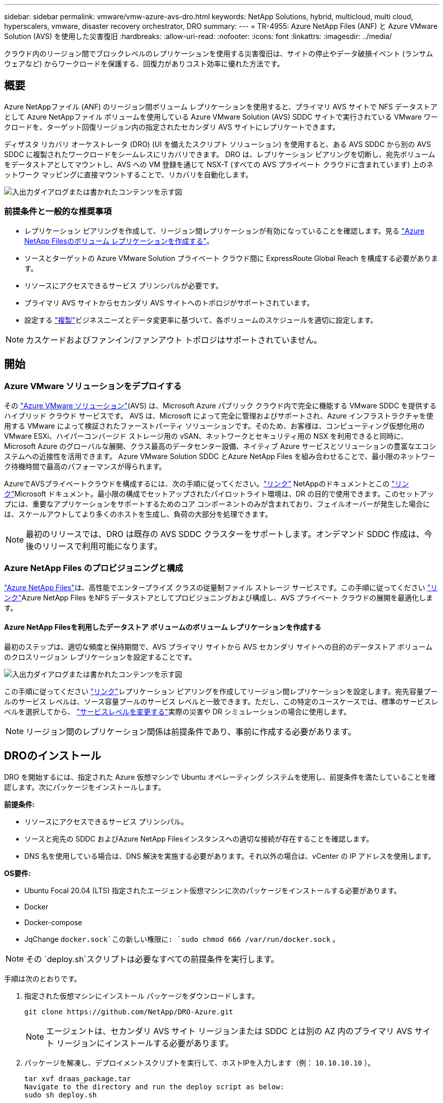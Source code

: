 ---
sidebar: sidebar 
permalink: vmware/vmw-azure-avs-dro.html 
keywords: NetApp Solutions, hybrid, multicloud, multi cloud, hyperscalers, vmware, disaster recovery orchestrator, DRO 
summary:  
---
= TR-4955: Azure NetApp Files (ANF) と Azure VMware Solution (AVS) を使用した災害復旧
:hardbreaks:
:allow-uri-read: 
:nofooter: 
:icons: font
:linkattrs: 
:imagesdir: ../media/


[role="lead"]
クラウド内のリージョン間でブロックレベルのレプリケーションを使用する災害復旧は、サイトの停止やデータ破損イベント (ランサムウェアなど) からワークロードを保護する、回復力がありコスト効率に優れた方法です。



== 概要

Azure NetAppファイル (ANF) のリージョン間ボリューム レプリケーションを使用すると、プライマリ AVS サイトで NFS データストアとして Azure NetAppファイル ボリュームを使用している Azure VMware Solution (AVS) SDDC サイトで実行されている VMware ワークロードを、ターゲット回復リージョン内の指定されたセカンダリ AVS サイトにレプリケートできます。

ディザスタ リカバリ オーケストレータ (DRO) (UI を備えたスクリプト ソリューション) を使用すると、ある AVS SDDC から別の AVS SDDC に複製されたワークロードをシームレスにリカバリできます。  DRO は、レプリケーション ピアリングを切断し、宛先ボリュームをデータストアとしてマウントし、AVS への VM 登録を通じて NSX-T (すべての AVS プライベート クラウドに含まれています) 上のネットワーク マッピングに直接マウントすることで、リカバリを自動化します。

image:azure-dro-001.png["入出力ダイアログまたは書かれたコンテンツを示す図"]



=== 前提条件と一般的な推奨事項

* レプリケーション ピアリングを作成して、リージョン間レプリケーションが有効になっていることを確認します。見る https://learn.microsoft.com/en-us/azure/azure-netapp-files/cross-region-replication-create-peering["Azure NetApp Filesのボリューム レプリケーションを作成する"^]。
* ソースとターゲットの Azure VMware Solution プライベート クラウド間に ExpressRoute Global Reach を構成する必要があります。
* リソースにアクセスできるサービス プリンシパルが必要です。
* プライマリ AVS サイトからセカンダリ AVS サイトへのトポロジがサポートされています。
* 設定する https://learn.microsoft.com/en-us/azure/reliability/cross-region-replication-azure["複製"^]ビジネスニーズとデータ変更率に基づいて、各ボリュームのスケジュールを適切に設定します。



NOTE: カスケードおよびファンイン/ファンアウト トポロジはサポートされていません。



== 開始



=== Azure VMware ソリューションをデプロイする

その https://learn.microsoft.com/en-us/azure/azure-vmware/introduction["Azure VMware ソリューション"^](AVS) は、Microsoft Azure パブリック クラウド内で完全に機能する VMware SDDC を提供するハイブリッド クラウド サービスです。 AVS は、Microsoft によって完全に管理およびサポートされ、Azure インフラストラクチャを使用する VMware によって検証されたファーストパーティ ソリューションです。そのため、お客様は、コンピューティング仮想化用の VMware ESXi、ハイパーコンバージド ストレージ用の vSAN、ネットワークとセキュリティ用の NSX を利用できると同時に、Microsoft Azure のグローバルな展開、クラス最高のデータセンター設備、ネイティブ Azure サービスとソリューションの豊富なエコシステムへの近接性を活用できます。  Azure VMware Solution SDDC とAzure NetApp Files を組み合わせることで、最小限のネットワーク待機時間で最高のパフォーマンスが得られます。

AzureでAVSプライベートクラウドを構成するには、次の手順に従ってください。link:vmw-azure-avs-setup.html["リンク"^] NetAppのドキュメントとこの https://learn.microsoft.com/en-us/azure/azure-vmware/deploy-azure-vmware-solution?tabs=azure-portal["リンク"^]Microsoft ドキュメント。最小限の構成でセットアップされたパイロットライト環境は、DR の目的で使用できます。このセットアップには、重要なアプリケーションをサポートするためのコア コンポーネントのみが含まれており、フェイルオーバーが発生した場合には、スケールアウトしてより多くのホストを生成し、負荷の大部分を処理できます。


NOTE: 最初のリリースでは、DRO は既存の AVS SDDC クラスターをサポートします。オンデマンド SDDC 作成は、今後のリリースで利用可能になります。



=== Azure NetApp Files のプロビジョニングと構成

https://learn.microsoft.com/en-us/azure/azure-netapp-files/azure-netapp-files-introduction["Azure NetApp Files"^]は、高性能でエンタープライズ クラスの従量制ファイル ストレージ サービスです。この手順に従ってください https://learn.microsoft.com/en-us/azure/azure-vmware/attach-azure-netapp-files-to-azure-vmware-solution-hosts?tabs=azure-portal["リンク"^]Azure NetApp Files をNFS データストアとしてプロビジョニングおよび構成し、AVS プライベート クラウドの展開を最適化します。



==== Azure NetApp Filesを利用したデータストア ボリュームのボリューム レプリケーションを作成する

最初のステップは、適切な頻度と保持期間で、AVS プライマリ サイトから AVS セカンダリ サイトへの目的のデータストア ボリュームのクロスリージョン レプリケーションを設定することです。

image:azure-dro-002.png["入出力ダイアログまたは書かれたコンテンツを示す図"]

この手順に従ってください https://learn.microsoft.com/en-us/azure/azure-netapp-files/cross-region-replication-create-peering["リンク"^]レプリケーション ピアリングを作成してリージョン間レプリケーションを設定します。宛先容量プールのサービス レベルは、ソース容量プールのサービス レベルと一致できます。ただし、この特定のユースケースでは、標準のサービスレベルを選択してから、 https://learn.microsoft.com/en-us/azure/azure-netapp-files/dynamic-change-volume-service-level["サービスレベルを変更する"^]実際の災害や DR シミュレーションの場合に使用します。


NOTE: リージョン間のレプリケーション関係は前提条件であり、事前に作成する必要があります。



== DROのインストール

DRO を開始するには、指定された Azure 仮想マシンで Ubuntu オペレーティング システムを使用し、前提条件を満たしていることを確認します。次にパッケージをインストールします。

*前提条件:*

* リソースにアクセスできるサービス プリンシパル。
* ソースと宛先の SDDC およびAzure NetApp Filesインスタンスへの適切な接続が存在することを確認します。
* DNS 名を使用している場合は、DNS 解決を実施する必要があります。それ以外の場合は、vCenter の IP アドレスを使用します。


*OS要件:*

* Ubuntu Focal 20.04 (LTS) 指定されたエージェント仮想マシンに次のパッケージをインストールする必要があります。
* Docker
* Docker-compose
* JqChange `docker.sock`この新しい権限に: `sudo chmod 666 /var/run/docker.sock` 。



NOTE: その `deploy.sh`スクリプトは必要なすべての前提条件を実行します。

手順は次のとおりです。

. 指定された仮想マシンにインストール パッケージをダウンロードします。
+
....
git clone https://github.com/NetApp/DRO-Azure.git
....
+

NOTE: エージェントは、セカンダリ AVS サイト リージョンまたは SDDC とは別の AZ 内のプライマリ AVS サイト リージョンにインストールする必要があります。

. パッケージを解凍し、デプロイメントスクリプトを実行して、ホストIPを入力します（例： `10.10.10.10` ）。
+
....
tar xvf draas_package.tar
Navigate to the directory and run the deploy script as below:
sudo sh deploy.sh
....
. 次の資格情報を使用して UI にアクセスします。
+
** ユーザー名: `admin`
** パスワード： `admin`
+
image:azure-dro-003.png["入出力ダイアログまたは書かれたコンテンツを示す図"]







== DRO構成

Azure NetApp Filesと AVS が適切に構成されたら、プライマリ AVS サイトからセカンダリ AVS サイトへのワークロードの回復を自動化するための DRO の構成を開始できます。  NetApp、DRO エージェントをセカンダリ AVS サイトに展開し、ExpressRoute ゲートウェイ接続を構成して、DRO エージェントが適切な AVS およびAzure NetApp Filesコンポーネントとネットワーク経由で通信できるようにすることをお勧めします。

最初のステップは資格情報を追加することです。  DRO には、Azure NetApp Filesと Azure VMware Solution を検出するためのアクセス許可が必要です。 Azure Active Directory (AD) アプリケーションを作成して設定し、DRO に必要な Azure 資格情報を取得することで、Azure アカウントに必要な権限を付与できます。サービス プリンシパルを Azure サブスクリプションにバインドし、関連する必要なアクセス許可を持つカスタム ロールを割り当てる必要があります。ソース環境と宛先環境を追加すると、サービス プリンシパルに関連付けられている資格情報を選択するように求められます。  「新しいサイトの追加」をクリックする前に、これらの資格情報を DRO に追加する必要があります。

この操作を実行するには、次の手順を実行します。

. サポートされているブラウザでDROを開き、デフォルトのユーザー名とパスワードを使用します。/`admin`/`admin` ）。最初のログイン後に、「パスワードの変更」オプションを使用してパスワードをリセットできます。
. DRO コンソールの右上にある *設定* アイコンをクリックし、*資格情報* を選択します。
. 「新しい資格情報の追加」をクリックし、ウィザードの手順に従います。
. 資格情報を定義するには、必要なアクセス許可を付与する Azure Active Directory サービス プリンシパルに関する情報を入力します。
+
** 資格情報名
** テナントID
** クライアントID
** Client secret
** サブスクリプション ID
+
AD アプリケーションを作成したときに、この情報を取得しておく必要があります。



. 新しい資格情報の詳細を確認し、「資格情報の追加」をクリックします。
+
image:azure-dro-004.png["入出力ダイアログまたは書かれたコンテンツを示す図"]

+
資格情報を追加したら、プライマリおよびセカンダリ AVS サイト (vCenter と Azure NetAppファイル ストレージ アカウントの両方) を検出して DRO に追加します。ソースサイトと宛先サイトを追加するには、次の手順を実行します。

. *Discover*タブに移動します。
. *新しいサイトを追加*をクリックします。
. 次のプライマリ AVS サイトを追加します (コンソールでは *ソース* として指定されます)。
+
** SDDC vCenter
** Azure NetApp Filesストレージ アカウント


. 次のセカンダリ AVS サイトを追加します (コンソールで *Destination* として指定)。
+
** SDDC vCenter
** Azure NetApp Filesストレージ アカウント
+
image:azure-dro-005.png["入出力ダイアログまたは書かれたコンテンツを示す図"]



. *ソース* をクリックし、わかりやすいサイト名を入力してコネクタを選択し、サイトの詳細を追加します。次に、[続行] をクリックします。
+

NOTE: このドキュメントでは、デモンストレーションの目的で、ソース サイトの追加について説明します。

. vCenter の詳細を更新します。これを行うには、プライマリ AVS SDDC のドロップダウンから資格情報、Azure リージョン、リソース グループを選択します。
. DRO には、リージョン内で利用可能なすべての SDDC が一覧表示されます。ドロップダウンから指定されたプライベート クラウド URL を選択します。
. 入力してください `cloudadmin@vsphere.local`ユーザー資格情報。 Azure Portal からアクセスできます。この手順に従う https://learn.microsoft.com/en-us/azure/azure-vmware/tutorial-access-private-cloud["リンク"^]。完了したら、[続行] をクリックします。
+
image:azure-dro-006.png["入出力ダイアログまたは書かれたコンテンツを示す図"]

. Azure リソース グループとNetAppアカウントを選択して、ソース ストレージの詳細 (ANF) を選択します。
. *サイトの作成*をクリックします。
+
image:azure-dro-007.png["入出力ダイアログまたは書かれたコンテンツを示す図"]



追加されると、DRO は自動検出を実行し、ソース サイトから宛先サイトへの対応するクロスリージョン レプリカを持つ VM を表示します。  DRO は、VM が使用するネットワークとセグメントを自動的に検出し、それらを入力します。

image:azure-dro-008.png["入出力ダイアログまたは書かれたコンテンツを示す図"]

次のステップは、必要な VM をリソース グループとして機能グループにグループ化することです。



=== リソースのグループ化

プラットフォームを追加したら、回復する VM をリソース グループにグループ化します。  DRO リソース グループを使用すると、依存する VM のセットを、ブート順序、ブート遅延、および回復時に実行できるオプションのアプリケーション検証を含む論理グループにグループ化できます。

リソース グループの作成を開始するには、[*新しいリソース グループの作成*] メニュー項目をクリックします。

. *リソース グループ*にアクセスし、*新しいリソース グループの作成*をクリックします。
+
image:azure-dro-009.png["入出力ダイアログまたは書かれたコンテンツを示す図"]

. [新しいリソース グループ] の下で、ドロップダウンからソース サイトを選択し、[作成] をクリックします。
. リソース グループの詳細を入力し、[続行] をクリックします。
. 検索オプションを使用して適切な VM を選択します。
. 選択したすべての VM の *ブート順序* と *ブート遅延* (秒) を選択します。各仮想マシンを選択し、その優先順位を設定することで、電源オンシーケンスの順序を設定します。すべての仮想マシンのデフォルト値は 3 です。オプションは次のとおりです。
+
** 最初に電源を入れる仮想マシン
** デフォルト
** 最後に電源をオンにした仮想マシン
+
image:azure-dro-010.png["入出力ダイアログまたは書かれたコンテンツを示す図"]



. *リソース グループの作成*をクリックします。
+
image:azure-dro-011.png["入出力ダイアログまたは書かれたコンテンツを示す図"]





=== レプリケーションプラン

災害が発生した場合にアプリケーションを回復するための計画が必要です。ドロップダウンからソースとターゲットの vCenter プラットフォームを選択し、このプランに含めるリソース グループを選択します。また、アプリケーションを復元してパワーオンする方法のグループ化も含めます (たとえば、ドメイン コントローラ、Tier-1、Tier-2 など)。計画は青写真とも呼ばれることがあります。リカバリ プランを定義するには、[レプリケーション プラン] タブに移動し、[新しいレプリケーション プラン] をクリックします。

レプリケーション プランの作成を開始するには、次の手順を実行します。

. *レプリケーション プラン* に移動し、*新しいレプリケーション プランの作成* をクリックします。
+
image:azure-dro-012.png["入出力ダイアログまたは書かれたコンテンツを示す図"]

. *新しいレプリケーション プラン* で、プランの名前を指定し、ソース サイト、関連する vCenter、宛先サイト、および関連する vCenter を選択してリカバリ マッピングを追加します。
+
image:azure-dro-013.png["入出力ダイアログまたは書かれたコンテンツを示す図"]

. リカバリ マッピングが完了したら、*クラスター マッピング* を選択します。
+
image:azure-dro-014.png["入出力ダイアログまたは書かれたコンテンツを示す図"]

. *リソース グループの詳細*を選択し、*続行*をクリックします。
. リソース グループの実行順序を設定します。このオプションを使用すると、複数のリソース グループが存在する場合に操作のシーケンスを選択できます。
. 完了したら、ネットワーク マッピングを適切なセグメントに設定します。セグメントはすでにセカンダリ AVS クラスターにプロビジョニングされているはずなので、VM をそれらにマップするには適切なセグメントを選択します。
. データストア マッピングは、VM の選択に基づいて自動的に選択されます。
+

NOTE: クロスリージョンレプリケーション (CRR) はボリューム レベルで行われます。したがって、それぞれのボリュームに存在するすべての VM が CRR の宛先に複製されます。レプリケーション プランの一部である仮想マシンのみが処理されるため、データストアの一部であるすべての仮想マシンを選択してください。

+
image:azure-dro-015.png["入出力ダイアログまたは書かれたコンテンツを示す図"]

. VM の詳細では、オプションで VM の CPU および RAM パラメータのサイズを変更できます。これは、大規模な環境を小規模なターゲット クラスターにリカバリする場合や、1 対 1 の物理 VMware インフラストラクチャをプロビジョニングせずに DR テストを実施する場合に非常に役立ちます。また、リソース グループ全体で選択したすべての VM のブート順序とブート遅延 (秒) を変更します。リソース グループのブート順序の選択時に選択した内容を変更する必要がある場合は、ブート順序を変更するための追加オプションがあります。デフォルトでは、リソース グループの選択時に選択されたブート順序が使用されますが、この段階で変更を実行することもできます。
+
image:azure-dro-016.png["入出力ダイアログまたは書かれたコンテンツを示す図"]

. *レプリケーション プランの作成*をクリックします。レプリケーション プランが作成されたら、要件に応じてフェールオーバーを実行したり、フェールオーバーをテストしたり、オプションを移行したりできます。
+
image:azure-dro-017.png["入出力ダイアログまたは書かれたコンテンツを示す図"]



フェールオーバーおよびテスト フェールオーバーのオプションでは、最新のスナップショットが使用されるか、または特定の時点のスナップショットから特定のスナップショットを選択することもできます。最新のレプリカがすでに侵害または暗号化されているランサムウェアなどの破損イベントに直面している場合、ポイントインタイム オプションは非常に役立ちます。  DRO は利用可能なすべての時点を表示します。

image:azure-dro-018.png["入出力ダイアログまたは書かれたコンテンツを示す図"]

レプリケーション プランで指定された構成でフェイルオーバーをトリガーするか、フェイルオーバーをテストするには、*フェイルオーバー* または *フェイルオーバーのテスト* をクリックします。タスク メニューでレプリケーション プランを監視できます。

image:azure-dro-019.png["入出力ダイアログまたは書かれたコンテンツを示す図"]

フェイルオーバーがトリガーされると、回復されたアイテムがセカンダリ サイトの AVS SDDC vCenter (VM、ネットワーク、データストア) に表示されます。デフォルトでは、VM はワークロード フォルダーに回復されます。

image:azure-dro-020.png["入出力ダイアログまたは書かれたコンテンツを示す図"]

フェイルバックはレプリケーション プラン レベルでトリガーできます。テストフェイルオーバーの場合、ティアダウン オプションを使用して変更をロールバックし、新しく作成されたボリュームを削除できます。フェイルオーバーに関連するフェイルバックは 2 段階のプロセスです。レプリケーション プランを選択し、*逆データ同期* を選択します。

image:azure-dro-021.png["入出力ダイアログまたは書かれたコンテンツを示す図"]

この手順が完了したら、フェイルバックをトリガーしてプライマリ AVS サイトに戻ります。

image:azure-dro-022.png["入出力ダイアログまたは書かれたコンテンツを示す図"]

image:azure-dro-023.png["入出力ダイアログまたは書かれたコンテンツを示す図"]

Azure ポータルから、セカンダリ サイトの AVS SDDC に読み取り/書き込みボリュームとしてマップされた適切なボリュームのレプリケーションの正常性が失われていることがわかります。テスト フェイルオーバー中、DRO は宛先ボリュームまたはレプリカ ボリュームをマップしません。代わりに、必要なリージョン間レプリケーション スナップショットの新しいボリュームを作成し、そのボリュームをデータストアとして公開します。これにより、容量プールから追加の物理容量が消費され、ソース ボリュームが変更されないようになります。特に、レプリケーション ジョブは DR テスト中またはトリアージ ワークフロー中でも継続できます。さらに、このプロセスにより、エラーが発生したり破損したデータが回復されたりした場合にレプリカが破壊されるリスクなしに、回復をクリーンアップできるようになります。



=== ランサムウェアからの回復

ランサムウェアからの回復は困難な作業になる可能性があります。具体的には、IT 組織にとって、安全な復帰ポイントがどこなのかを正確に特定することが困難になる可能性があり、また、それが決定された後、回復したワークロードが再発する攻撃 (たとえば、休眠中のマルウェアや脆弱なアプリケーションによるもの) から確実に保護されるようにする方法も困難になります。

DRO は、組織が利用可能な任意の時点から回復できるようにすることで、これらの懸念に対処します。その後、ワークロードは機能的でありながら分離されたネットワークに回復され、アプリケーションは機能し相互に通信できるようになりますが、南北トラフィックにはさらされません。このプロセスにより、セキュリティ チームは安全な場所でフォレンジックを実施し、隠れたマルウェアや潜伏中のマルウェアを特定できるようになります。



== まとめ

Azure NetApp Filesと Azure VMware ディザスター リカバリー ソリューションには、次の利点があります。

* 効率的で回復力のあるAzure NetApp Files のリージョン間レプリケーションを活用します。
* スナップショット保持により、利用可能な任意の時点に回復します。
* ストレージ、コンピューティング、ネットワーク、アプリケーションの検証手順から数百から数千の VM を回復するために必要なすべての手順を完全に自動化します。
* ワークロードのリカバリでは、複製されたボリュームを操作しない「最新のスナップショットから新しいボリュームを作成する」プロセスが活用されます。
* ボリュームまたはスナップショット上のデータ破損のリスクを回避します。
* DR テスト ワークフロー中のレプリケーションの中断を回避します。
* 開発/テスト、セキュリティ テスト、パッチおよびアップグレード テスト、修復テストなど、DR 以外のワークフローに DR データとクラウド コンピューティング リソースを活用します。
* CPU と RAM の最適化により、より小規模なコンピューティング クラスターへのリカバリが可能になり、クラウド コストを削減できます。




=== 詳細情報の入手方法

このドキュメントに記載されている情報の詳細については、次のドキュメントや Web サイトを参照してください。

* Azure NetApp Filesのボリューム レプリケーションを作成する
+
https://learn.microsoft.com/en-us/azure/azure-netapp-files/cross-region-replication-create-peering["https://learn.microsoft.com/en-us/azure/azure-netapp-files/cross-region-replication-create-peering"^]

* Azure NetApp Filesボリュームのリージョン間レプリケーション
+
https://learn.microsoft.com/en-us/azure/azure-netapp-files/cross-region-replication-introduction#service-level-objectives["https://learn.microsoft.com/en-us/azure/azure-netapp-files/cross-region-replication-introduction#service-level-objectives"^]

* https://learn.microsoft.com/en-us/azure/azure-vmware/introduction["Azure VMware ソリューション"^]
+
https://learn.microsoft.com/en-us/azure/azure-vmware/introduction["https://learn.microsoft.com/en-us/azure/azure-vmware/introduction"^]

* Azure に仮想化環境を展開して構成する
+
link:vmw-azure-avs-setup.html["Azure で AVS をセットアップする"]

* Azure VMware Solution のデプロイと構成
+
https://learn.microsoft.com/en-us/azure/azure-vmware/deploy-azure-vmware-solution?tabs=azure-portal["https://learn.microsoft.com/en-us/azure/azure-vmware/deploy-azure-vmware-solution?tabs=azure-portal"^]


